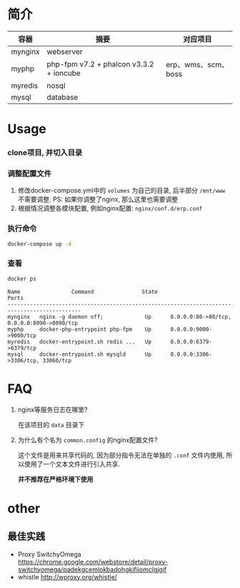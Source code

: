 * 简介
  | 容器    | 摘要                                    | 对应项目            |
  |---------+-----------------------------------------+---------------------|
  | mynginx | webserver                               |                     |
  | myphp   | php-fpm v7.2 + phalcon v3.3.2 + ioncube | erp、wms、scm、boss |
  | myredis | nosql                                   |                     |
  | mysql   | database                                |                     |

* Usage
*** clone项目, 并切入目录

*** 调整配置文件
    1. 修改docker-compose.yml中的 ~volumes~ 为自己的目录, 后半部分 ~/mnt/www~ 不需要调整. PS: 如果你调整了nginx, 那么这里也需要调整
    2. 根据情况调整各模块配置, 例如nginx配置: ~nginx/conf.d/erp.conf~

*** 执行命令
    #+begin_src bash
      docker-compose up -d
    #+end_src
   
*** 查看
    #+begin_src bash
      docker ps
    #+end_src
   
    #+begin_src text
      Name                Command               State                     Ports
      ---------------------------------------------------------------------------------------------
      mynginx   nginx -g daemon off;             Up      0.0.0.0:80->80/tcp, 0.0.0.0:8090->8090/tcp
      myphp     docker-php-entrypoint php-fpm    Up      0.0.0.0:9000->9000/tcp
      myredis   docker-entrypoint.sh redis ...   Up      0.0.0.0:6379->6379/tcp
      mysql     docker-entrypoint.sh mysqld      Up      0.0.0.0:3306->3306/tcp, 33060/tcp
    #+end_src

* FAQ
  1. nginx等服务日志在哪里? 

     在该项目的 ~data~ 目录下

  2. 为什么有个名为 ~common.config~ 的nginx配置文件?

     这个文件是用来共享代码的, 因为部分指令无法在单独的 ~.conf~ 文件内使用, 所以使用了一个文本文件进行引入共享.

     *并不推荐在严格环境下使用*

* other
** 最佳实践
   * Proxy SwitchyOmega https://chrome.google.com/webstore/detail/proxy-switchyomega/padekgcemlokbadohgkifijomclgjgif
   * whistle http://wproxy.org/whistle/
